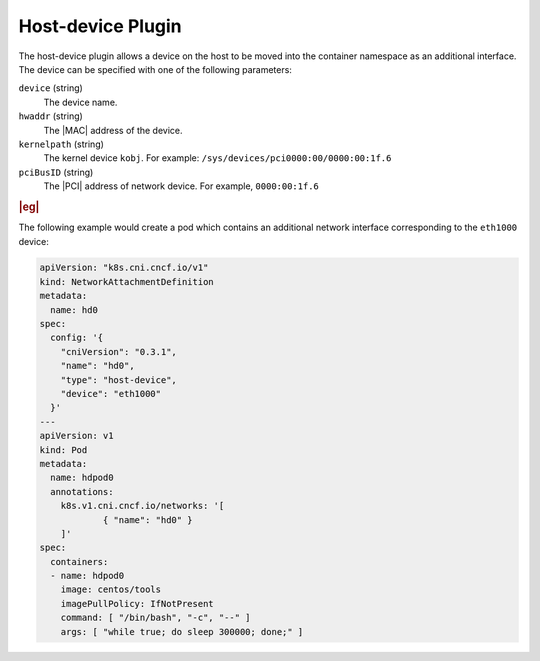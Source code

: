 .. _host-device-plugin-714d4862a825:

==================
Host-device Plugin
==================

The host-device plugin allows a device on the host to be moved into the
container namespace as an additional interface.  The device can be specified
with one of the following parameters:

``device`` (string)
   The device name.

``hwaddr`` (string)
   The |MAC| address of the device.

``kernelpath`` (string)
   The kernel device ``kobj``. For example:
   ``/sys/devices/pci0000:00/0000:00:1f.6``

``pciBusID`` (string)
   The |PCI| address of network device. For example, ``0000:00:1f.6``

.. rubric:: |eg|

The following example would create a pod which contains an additional network
interface corresponding to the ``eth1000`` device:

.. code-block:: yaml

   apiVersion: "k8s.cni.cncf.io/v1"
   kind: NetworkAttachmentDefinition
   metadata:
     name: hd0
   spec:
     config: '{
       "cniVersion": "0.3.1",
       "name": "hd0",
       "type": "host-device",
       "device": "eth1000"
     }'
   ---
   apiVersion: v1
   kind: Pod
   metadata:
     name: hdpod0
     annotations:
       k8s.v1.cni.cncf.io/networks: '[
               { "name": "hd0" }
       ]'
   spec:
     containers:
     - name: hdpod0
       image: centos/tools
       imagePullPolicy: IfNotPresent
       command: [ "/bin/bash", "-c", "--" ]
       args: [ "while true; do sleep 300000; done;" ]
